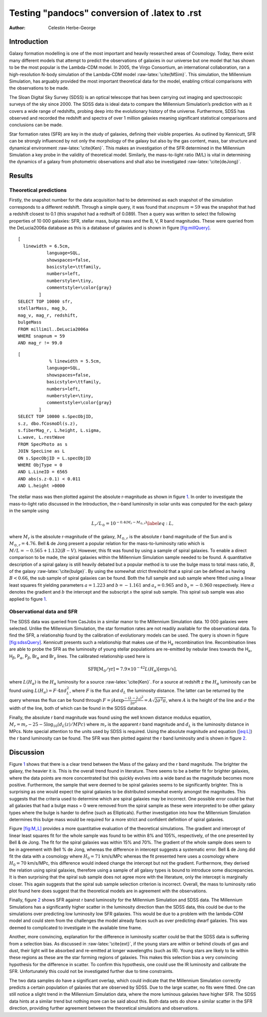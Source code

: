 =============================================================================
Testing "pandocs" conversion of .latex to .rst
=============================================================================

:Author: Celestin Herbe-George

.. role:: raw-latex(raw)
   :format: latex
..

Introduction
============

Galaxy formation modelling is one of the most important and heavily
researched areas of Cosmology. Today, there exist many different models
that attempt to predict the observations of galaxies in our universe but
one model that has shown to be the most popular is the Lambda-CDM model.
In 2005, the Virgo Consortium, an international collaboration, ran a
high-resolution N-body simulation of the Lambda-CDM model
:raw-latex:`\cite{MSim}`. This simulation, the Millennium Simulation,
has arguably provided the most important theoretical data for the model,
enabling critical comparisons with the observations to be made.

The Sloan Digital Sky Survey (SDSS) is an optical telescope that has
been carrying out imaging and spectroscopic surveys of the sky since
2000. The SDSS data is ideal data to compare the Millennium Simulation’s
prediction with as it covers a wide range of redshifts, probing deep
into the evolutionary history of the universe. Furthermore, SDSS has
observed and recorded the redshift and spectra of over 1 million
galaxies meaning significant statistical comparisons and conclusions can
be made.

Star formation rates (SFR) are key in the study of galaxies, defining
their visible properties. As outlined by Kennicutt, SFR can be strongly
influenced by not only the morphology of the galaxy but also by the gas
content, mass, bar structure and dynamical environment
:raw-latex:`\cite{Ken}`. This makes an investigation of the SFR
determined in the Millennium Simulation a key probe in the validity of
theoretical model. Similarly, the mass-to-light ratio (M/L) is vital in
determining the dynamics of a galaxy from photometric observations and
shall also be investigated :raw-latex:`\cite{deJong}`.

Results
=======

Theoretical predictions
-----------------------

Firstly, the snapshot number for the data acquisition had to be
determined as each snapshot of the simulation corresponds to a different
redshift. Through a simple query, it was found that :math:`snapnum = 59`
was the snapshot that had a redshift closest to 0.1 (this snapshot had a
redhsift of 0.089). Then a query was written to select the following
properties of 10 000 galaxies: SFR, stellar mass, bulge mass and the B,
V, R band magnitudes. These were queried from the DeLucia2006a database
as this is a database of galaxies and is shown in figure
`[fig:millQuery] <#fig:millQuery>`__.

::

   [
     linewidth = 6.5cm,
              language=SQL,
              showspaces=false,
              basicstyle=\ttfamily,
              numbers=left,
              numberstyle=\tiny,
              commentstyle=\color{gray}
           ]
   SELECT TOP 10000 sfr,
   stellarMass, mag_b,
   mag_v, mag_r, redshift,
   bulgeMass
   FROM millimil..DeLucia2006a
   WHERE snapnum = 59
   AND mag_r != 99.0

::

   [
               % linewidth = 5.5cm,
              language=SQL,
              showspaces=false,
              basicstyle=\ttfamily,
              numbers=left,
              numberstyle=\tiny,
              commentstyle=\color{gray}
           ]
   SELECT TOP 10000 s.SpecObjID,
   s.z, dbo.fCosmoDl(s.z),
   s.fiberMag_r, L.height, L.sigma,
   L.wave, L.restWave
   FROM SpecPhoto as s
   JOIN SpecLine as L
   ON s.SpecObjID = L.specObjID
   WHERE ObjType = 0
   AND L.LineID = 6565
   AND abs(s.z-0.1) < 0.011
   AND L.height >0000

The stellar mass was then plotted against the absolute r-magnitude as
shown in figure `1 <#fig:logmass>`__. In order to investigate the
mass-to-light ratio discussed in the Introduction, the r-band luminosity
in solar units was computed for the each galaxy in the sample using

.. math:: L_r/L_\odot = 10^{-0.4(M_r - M_{\odot,r})} \label{eq:L},

where :math:`M_r` is the absolute r-magnitude of the galaxy,
:math:`M_{\odot,r}` is the absolute r band magnitude of the Sun and is
:math:`M_{\odot,r} = 4.76`. Bell & de Jong present a popular relation
for the mass-to-luminosity ratio which is
:math:`M/L = -0.565 + 1.132(B-V)`. However, this fit was found by using
a sample of spiral galaxies. To enable a direct comparison to be made,
the spiral galaxies within the Millennium Simulation sample needed to be
found. A quantitative description of a spiral galaxy is still heavily
debated but a popular method is to use the bulge mass to total mass
ratio, :math:`B`, of the galaxy :raw-latex:`\cite{bulge}`. By using the
somewhat strict threshold that a spiral can be defined as having
:math:`B < 0.66`, the sub sample of spiral galaxies can be found. Both
the full sample and sub sample where fitted using a linear least squares
fit yielding parameters :math:`a = 1.223` and :math:`b = -1.161` and
:math:`a_s = 0.965` and :math:`b_s = -0.960` respectively. Here
:math:`a` denotes the gradient and :math:`b` the intercept and the
subscript :math:`s` the spiral sub sample. This spiral sub sample was
also applied to figure `1 <#fig:logmass>`__.

.. figure:: images/logM_magr.png
   :alt:
   :name: fig:logmass

Observational data and SFR
--------------------------

The SDSS data was queried from CasJobs in a similar manor to the
Millennium Simulation data. 10 000 galaxies were selected. Unlike the
Millennium Simulation, the star formation rates are not readily
available for the observational data. To find the SFR, a relationship
found by the calibration of evolutionary models can be used. The query
is shown in figure `[fig:sdssQuery] <#fig:sdssQuery>`__. Kennicutt
presents such a relationship that makes use of the H\ :math:`_\alpha`
recombination line. Recombination lines are able to probe the SFR as the
luminosity of young stellar populations are re-emitted by nebular lines
towards the H\ :math:`_\alpha`, H\ :math:`_\beta`, P\ :math:`_\alpha`,
P\ :math:`_\beta`, Br\ :math:`_\alpha` and Br\ :math:`_\gamma` lines.
The calibrated relationship used here is

.. math:: \mathrm{SFR [M_\odot/yr]} = 7.9 \times 10^{-42} L(H_\alpha)\mathrm{ [ergs/s]},

where :math:`L(H_\alpha)` is the :math:`H_\alpha` luminosity for a
source :raw-latex:`\cite{Ken}`. For a source at redshift z the
:math:`H_\alpha` luminosity can be found using
:math:`L(H_\alpha) = F\cdot 4\pi d^{2}_L`, where :math:`F` is the flux
and :math:`d_L` the luminosity distance. The latter can be returned by
the query whereas the flux can be found through
:math:`F = \int A\exp{\frac{-(\lambda - \lambda_0)^2}{2\sigma^2}} = A\sqrt{2\sigma^2\pi}`,
where :math:`A` is the height of the line and :math:`\sigma` the width
of the line, both of which can be found in the SDSS database.

Finally, the absolute r band magnitude was found using the well known
distance modulus equation,
:math:`M_r = m_r - 25 -5\log_{10}(d_L(z)/MPc)` where :math:`m_r` is the
apparent r band magnitude and :math:`d_L` is the luminosity distance in
MPcs. Note special attention to the units used by SDSS is required.
Using the absolute magnitude and equation (`[eq:L] <#eq:L>`__) the r
band luminosity can be found. The SFR was then plotted against the r
band luminosity and is shown in figure `2 <#fig:SFR>`__.

.. figure:: images/SFR.pdf
   :alt: The star formation rate against the r band luminosity for 10
   000 galaxies from both the Millennium Simulation data (blue) and the
   SDSS observational data (orange).
   :name: fig:SFR

   The star formation rate against the r band luminosity for 10 000
   galaxies from both the Millennium Simulation data (blue) and the SDSS
   observational data (orange).

Discussion
==========

Figure `1 <#fig:logmass>`__ shows that there is a clear trend between
the Mass of the galaxy and the r band magnitude. The brighter the
galaxy, the heavier it is. This is the overall trend found in
literature. There seems to be a better fit for brighter galaxies, where
the data points are more concentrated but this quickly evolves into a
wide band as the magnitude becomes more positive. Furthermore, the
sample that were deemed to be spiral galaxies seems to be significantly
brighter. This is surprising as one would expect the spiral galaxies to
be distributed somewhat evenly amongst the magnitudes. This suggests
that the criteria used to determine which are spiral galaxies may be
incorrect. One possible error could be that all galaxies that had a
bulge mass = 0 were removed from the spiral sample as these were
interpreted to be other galaxy types where the bulge is harder to define
(such as Ellipticals). Further investigation into how the Millennium
Simulation determines this bulge mass would be required for a more
strict and confident definition of spiral galaxies.

| Figure `[fig:M_L] <#fig:M_L>`__ provides a more quantitative
  evaluation of the theoretical simulations. The gradient and intercept
  of linear least squares fit for the whole sample was found to be
  within 8% and 105%, respectively, of the one presented by Bell & de
  Jong. The fit for the spiral galaxies was within 15% and 70%. The
  gradient of the whole sample does seem to be in agreement with Bell %
  de Jong, whereas the difference in intercept suggests a systematic
  error. Bell & de Jong did fit the data with a cosmology where
  :math:`H_0 = 71` km/s/MPc whereas the fit presented here uses a
  cosmology where :math:`H_0 = 70` km/s/MPc, this difference would
  indeed change the intercept but not the gradient. Furthermore, they
  derived the relation using spiral galaxies, therefore using a sample
  of all galaxy types is bound to introduce some discrepancies. It is
  then surprising that the spiral sub sample does not agree more with
  the literature, only the intercept is marginally closer. This again
  suggests that the spiral sub sample selection criterion is incorrect.
  Overall, the mass to luminosity ratio plot found here does suggest
  that the theoretical models are in agreement with the observations.

Finally, figure `2 <#fig:SFR>`__ shows SFR against r band luminosity for
the Millennium Simulation and SDSS data. The Millennium Simulations has
a significantly higher scatter in the luminosity direction than the SDSS
data, this could be due to the simulations over predicting low
luminosity low SFR galaxies. This would be due to a problem with the
lambda-CDM model and could stem from the challenges the model already
faces such as over predicting dwarf galaxies. This was deemed to
complicated to investigate in the available time frame.

Another, more convincing, explanation for the difference in luminosity
scatter could be that the SDSS data is suffering from a selection bias.
As discussed in :raw-latex:`\cite{ext}`, if the young stars are within
or behind clouds of gas and dust, their light will be absorbed and
re-emitted at longer wavelengths (such as IR). Young stars are likely to
lie within these regions as these are the star forming regions of
galaxies. This makes this selection bias a very convincing hypothesis
for the difference in scatter. To confirm this hypothesis, one could use
the IR luminosity and calibrate the SFR. Unfortunately this could not be
investigated further due to time constraints.

The two data samples do have a significant overlap, which could indicate
that the Millennium Simulation correctly predicts a certain population
of galaxies that are observed by SDSS. Due to the large scatter, no fits
were fitted. One can still notice a slight trend in the Millennium
Simulation data, where the more luminous galaxies have higher SFR. The
SDSS data hints at a similar trend but nothing more can be said about
this. Both data sets do show a similar scatter in the SFR direction,
providing further agreement between the theoretical simulations and
observations.
